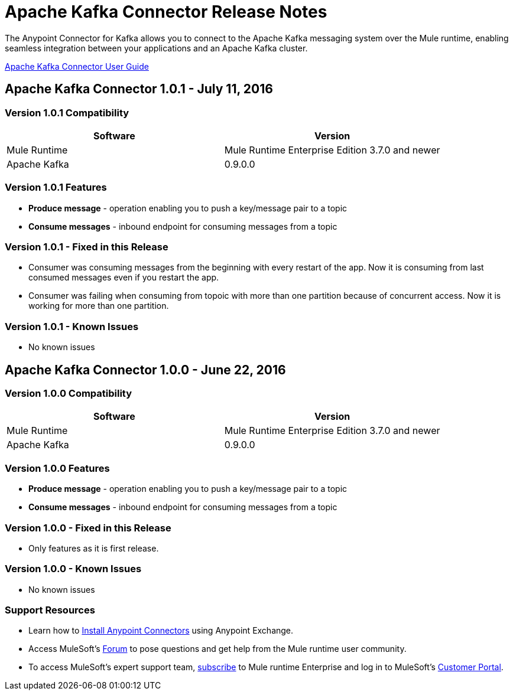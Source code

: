 = Apache Kafka Connector Release Notes
:keywords: apache kafka connector, user guide, apachekafka, apache kafka, release notes


The Anypoint Connector for Kafka allows you to connect to the Apache Kafka messaging system over the Mule runtime, enabling seamless integration between your applications and an Apache Kafka cluster.

link:/mule-user-guide/v/3.8/kafka-connector[Apache Kafka Connector User Guide]

== Apache Kafka Connector 1.0.1 - July 11, 2016

=== Version 1.0.1 Compatibility

[%header,cols="2*a"]
|===
|Software |Version
|Mule Runtime | Mule Runtime Enterprise Edition 3.7.0 and newer
|Apache Kafka | 0.9.0.0
|===

=== Version 1.0.1 Features

* *Produce message* - operation enabling you to push a key/message pair to a topic
* *Consume messages* - inbound endpoint for consuming messages from a topic

=== Version 1.0.1 - Fixed in this Release

* Consumer was consuming messages from the beginning with every restart of the app. Now it is consuming from last consumed messages even if you restart the app.
* Consumer was failing when consuming from topoic with more than one partition because of concurrent access. Now it is working for more than one partition.

=== Version 1.0.1 - Known Issues

- No known issues

== Apache Kafka Connector 1.0.0 - June 22, 2016

=== Version 1.0.0 Compatibility

[%header,cols="2*a"]
|===
|Software |Version
|Mule Runtime | Mule Runtime Enterprise Edition 3.7.0 and newer
|Apache Kafka | 0.9.0.0
|===

=== Version 1.0.0 Features

* *Produce message* - operation enabling you to push a key/message pair to a topic
* *Consume messages* - inbound endpoint for consuming messages from a topic

=== Version 1.0.0 - Fixed in this Release

- Only features as it is first release.

=== Version 1.0.0 - Known Issues

- No known issues

=== Support Resources

* Learn how to link:/mule-user-guide/v/3.8/installing-connectors[Install Anypoint Connectors] using Anypoint Exchange.
* Access MuleSoft’s link:http://forum.mulesoft.org/mulesoft[Forum] to pose questions and get help from the Mule runtime user community.
* To access MuleSoft’s expert support team, link:http://www.mulesoft.com/mule-esb-subscription[subscribe] to Mule runtime Enterprise and log in to MuleSoft’s link:http://www.mulesoft.com/support-login[Customer Portal].
